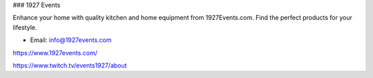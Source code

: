 ### 1927 Events

Enhance your home with quality kitchen and home equipment from 1927Events.com. Find the perfect products for your lifestyle.

- Email: info@1927events.com

https://www.1927events.com/

https://www.twitch.tv/events1927/about
